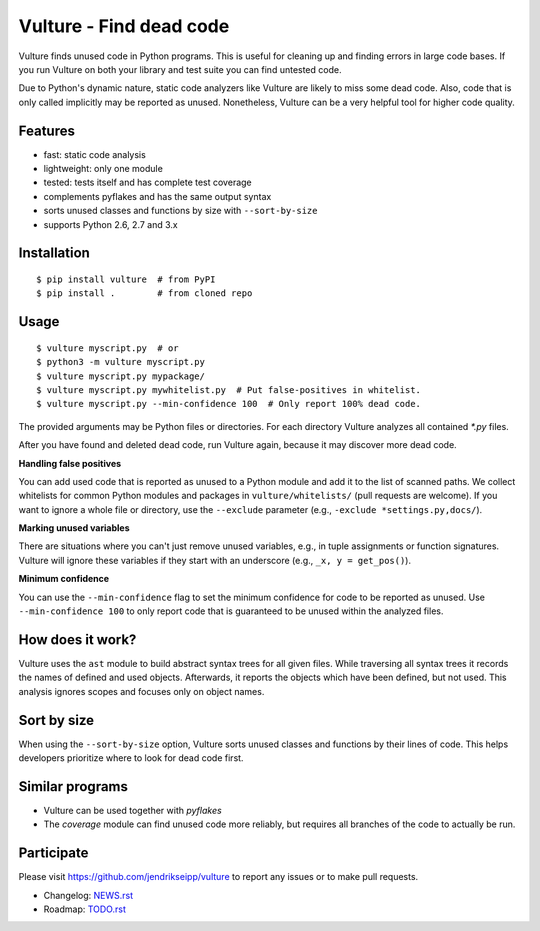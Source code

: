 Vulture - Find dead code
========================

.. image:: https://travis-ci.org/jendrikseipp/vulture.svg?branch=master
   :target: https://travis-ci.org/jendrikseipp/vulture

Vulture finds unused code in Python programs. This is useful for
cleaning up and finding errors in large code bases. If you run Vulture
on both your library and test suite you can find untested code.

Due to Python's dynamic nature, static code analyzers like Vulture are
likely to miss some dead code. Also, code that is only called implicitly
may be reported as unused. Nonetheless, Vulture can be a very helpful
tool for higher code quality.


Features
--------

* fast: static code analysis
* lightweight: only one module
* tested: tests itself and has complete test coverage
* complements pyflakes and has the same output syntax
* sorts unused classes and functions by size with ``--sort-by-size``
* supports Python 2.6, 2.7 and 3.x


Installation
------------

::

  $ pip install vulture  # from PyPI
  $ pip install .        # from cloned repo


Usage
-----

::

  $ vulture myscript.py  # or
  $ python3 -m vulture myscript.py
  $ vulture myscript.py mypackage/
  $ vulture myscript.py mywhitelist.py  # Put false-positives in whitelist.
  $ vulture myscript.py --min-confidence 100  # Only report 100% dead code.

The provided arguments may be Python files or directories. For each
directory Vulture analyzes all contained `*.py` files.

After you have found and deleted dead code, run Vulture again, because
it may discover more dead code.

**Handling false positives**

You can add used code that is reported as unused to a Python module and
add it to the list of scanned paths. We collect whitelists for common
Python modules and packages in ``vulture/whitelists/`` (pull requests
are welcome). If you want to ignore a whole file or directory, use the
``--exclude`` parameter (e.g., ``-exclude *settings.py,docs/``).

**Marking unused variables**

There are situations where you can't just remove unused variables, e.g.,
in tuple assignments or function signatures. Vulture will ignore these
variables if they start with an underscore (e.g., ``_x, y = get_pos()``).

**Minimum confidence**

You can use the ``--min-confidence`` flag to set the minimum confidence
for code to be reported as unused. Use ``--min-confidence 100`` to only
report code that is guaranteed to be unused within the analyzed files.


How does it work?
-----------------

Vulture uses the ``ast`` module to build abstract syntax trees for all
given files. While traversing all syntax trees it records the names of
defined and used objects. Afterwards, it reports the objects which have
been defined, but not used. This analysis ignores scopes and focuses
only on object names.


Sort by size
------------

When using the ``--sort-by-size`` option, Vulture sorts unused classes
and functions by their lines of code. This helps developers prioritize
where to look for dead code first.


Similar programs
----------------

* Vulture can be used together with *pyflakes*
* The *coverage* module can find unused code more reliably, but requires
  all branches of the code to actually be run.


Participate
-----------

Please visit https://github.com/jendrikseipp/vulture to report any
issues or to make pull requests.

* Changelog: `NEWS.rst <https://github.com/jendrikseipp/vulture/blob/master/NEWS.rst>`_
* Roadmap: `TODO.rst <https://github.com/jendrikseipp/vulture/blob/master/TODO.rst>`_
